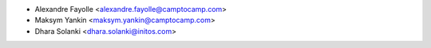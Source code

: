 * Alexandre Fayolle <alexandre.fayolle@camptocamp.com>
* Maksym Yankin <maksym.yankin@camptocamp.com>
* Dhara Solanki <dhara.solanki@initos.com>
